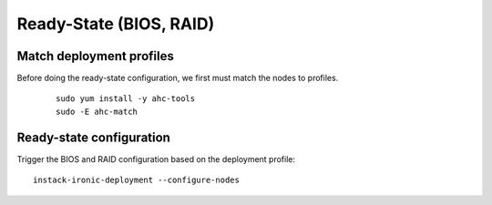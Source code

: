 Ready-State (BIOS, RAID)
========================

Match deployment profiles
-------------------------
Before doing the ready-state configuration, we first must match the nodes to profiles.

  ::

      sudo yum install -y ahc-tools
      sudo -E ahc-match

Ready-state configuration
-------------------------

Trigger the BIOS and RAID configuration based on the deployment profile::

    instack-ironic-deployment --configure-nodes

